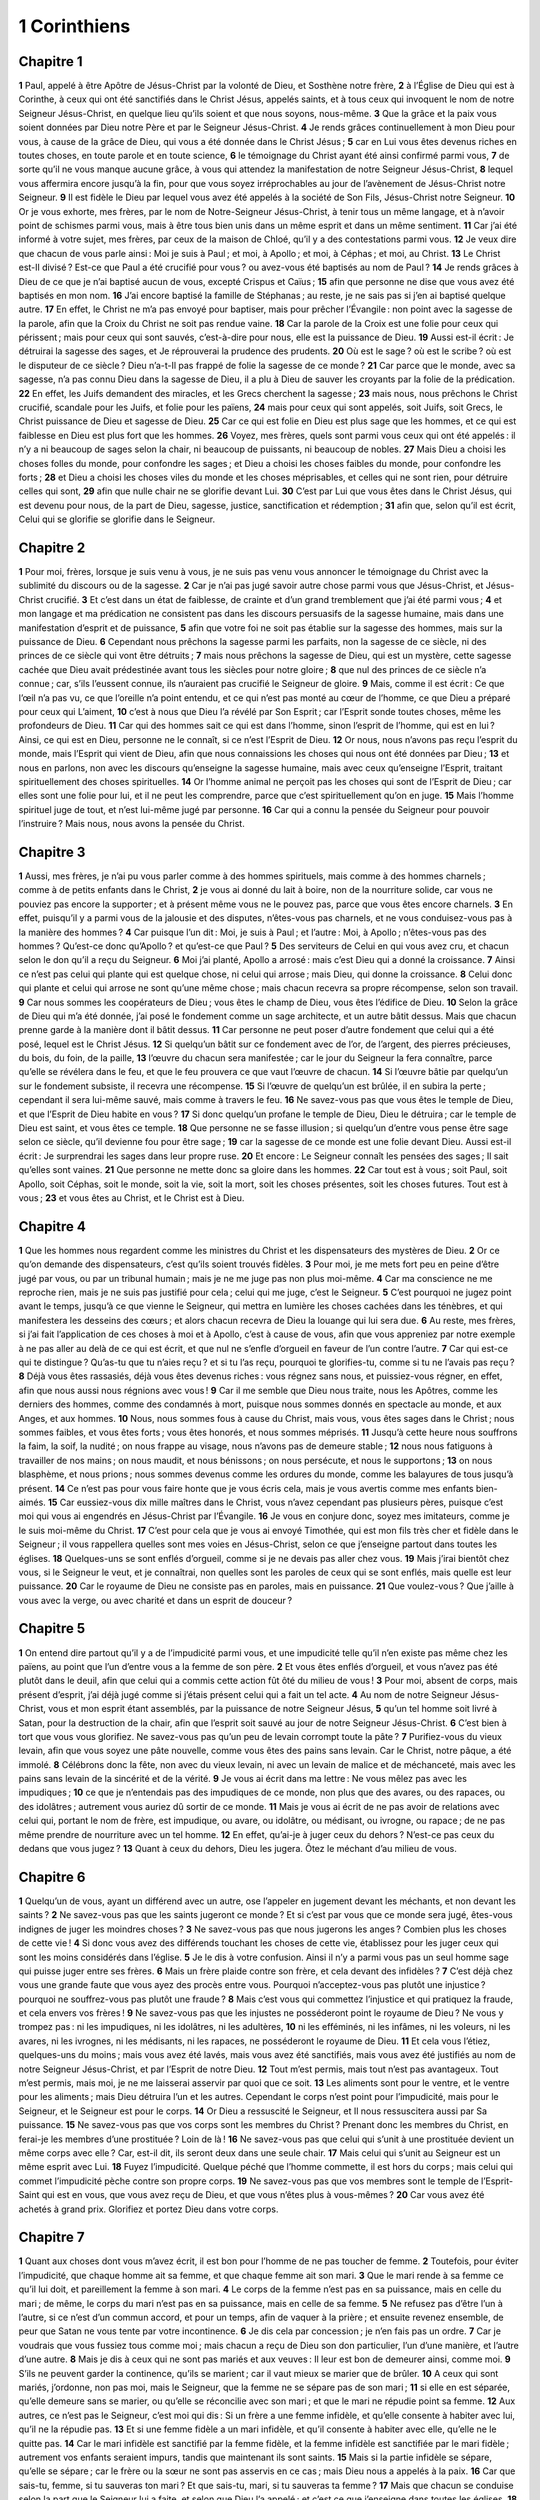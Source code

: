 1 Corinthiens
=============

Chapitre 1
----------

**1** Paul, appelé à être Apôtre de Jésus-Christ par la volonté de Dieu, et Sosthène notre frère,
**2** à l’Église de Dieu qui est à Corinthe, à ceux qui ont été sanctifiés dans le Christ Jésus, appelés saints, et à tous ceux qui invoquent le nom de notre Seigneur Jésus-Christ, en quelque lieu qu’ils soient et que nous soyons, nous-même.
**3** Que la grâce et la paix vous soient données par Dieu notre Père et par le Seigneur Jésus-Christ.
**4** Je rends grâces continuellement à mon Dieu pour vous, à cause de la grâce de Dieu, qui vous a été donnée dans le Christ Jésus ;
**5** car en Lui vous êtes devenus riches en toutes choses, en toute parole et en toute science,
**6** le témoignage du Christ ayant été ainsi confirmé parmi vous,
**7** de sorte qu’il ne vous manque aucune grâce, à vous qui attendez la manifestation de notre Seigneur Jésus-Christ,
**8** lequel vous affermira encore jusqu’à la fin, pour que vous soyez irréprochables au jour de l’avènement de Jésus-Christ notre Seigneur.
**9** Il est fidèle le Dieu par lequel vous avez été appelés à la société de Son Fils, Jésus-Christ notre Seigneur.
**10** Or je vous exhorte, mes frères, par le nom de Notre-Seigneur Jésus-Christ, à tenir tous un même langage, et à n’avoir point de schismes parmi vous, mais à être tous bien unis dans un même esprit et dans un même sentiment.
**11** Car j’ai été informé à votre sujet, mes frères, par ceux de la maison de Chloé, qu’il y a des contestations parmi vous.
**12** Je veux dire que chacun de vous parle ainsi : Moi je suis à Paul ; et moi, à Apollo ; et moi, à Céphas ; et moi, au Christ.
**13** Le Christ est-Il divisé ? Est-ce que Paul a été crucifié pour vous ? ou avez-vous été baptisés au nom de Paul ?
**14** Je rends grâces à Dieu de ce que je n’ai baptisé aucun de vous, excepté Crispus et Caïus ;
**15** afin que personne ne dise que vous avez été baptisés en mon nom.
**16** J’ai encore baptisé la famille de Stéphanas ; au reste, je ne sais pas si j’en ai baptisé quelque autre.
**17** En effet, le Christ ne m’a pas envoyé pour baptiser, mais pour prêcher l’Évangile : non point avec la sagesse de la parole, afin que la Croix du Christ ne soit pas rendue vaine.
**18** Car la parole de la Croix est une folie pour ceux qui périssent ; mais pour ceux qui sont sauvés, c’est-à-dire pour nous, elle est la puissance de Dieu.
**19** Aussi est-il écrit : Je détruirai la sagesse des sages, et Je réprouverai la prudence des prudents.
**20** Où est le sage ? où est le scribe ? où est le disputeur de ce siècle ? Dieu n’a-t-Il pas frappé de folie la sagesse de ce monde ?
**21** Car parce que le monde, avec sa sagesse, n’a pas connu Dieu dans la sagesse de Dieu, il a plu à Dieu de sauver les croyants par la folie de la prédication.
**22** En effet, les Juifs demandent des miracles, et les Grecs cherchent la sagesse ;
**23** mais nous, nous prêchons le Christ crucifié, scandale pour les Juifs, et folie pour les païens,
**24** mais pour ceux qui sont appelés, soit Juifs, soit Grecs, le Christ puissance de Dieu et sagesse de Dieu.
**25** Car ce qui est folie en Dieu est plus sage que les hommes, et ce qui est faiblesse en Dieu est plus fort que les hommes.
**26** Voyez, mes frères, quels sont parmi vous ceux qui ont été appelés : il n’y a ni beaucoup de sages selon la chair, ni beaucoup de puissants, ni beaucoup de nobles.
**27** Mais Dieu a choisi les choses folles du monde, pour confondre les sages ; et Dieu a choisi les choses faibles du monde, pour confondre les forts ;
**28** et Dieu a choisi les choses viles du monde et les choses méprisables, et celles qui ne sont rien, pour détruire celles qui sont,
**29** afin que nulle chair ne se glorifie devant Lui.
**30** C’est par Lui que vous êtes dans le Christ Jésus, qui est devenu pour nous, de la part de Dieu, sagesse, justice, sanctification et rédemption ;
**31** afin que, selon qu’il est écrit, Celui qui se glorifie se glorifie dans le Seigneur.

Chapitre 2
----------

**1** Pour moi, frères, lorsque je suis venu à vous, je ne suis pas venu vous annoncer le témoignage du Christ avec la sublimité du discours ou de la sagesse.
**2** Car je n’ai pas jugé savoir autre chose parmi vous que Jésus-Christ, et Jésus-Christ crucifié.
**3** Et c’est dans un état de faiblesse, de crainte et d’un grand tremblement que j’ai été parmi vous ;
**4** et mon langage et ma prédication ne consistent pas dans les discours persuasifs de la sagesse humaine, mais dans une manifestation d’esprit et de puissance,
**5** afin que votre foi ne soit pas établie sur la sagesse des hommes, mais sur la puissance de Dieu.
**6** Cependant nous prêchons la sagesse parmi les parfaits, non la sagesse de ce siècle, ni des princes de ce siècle qui vont être détruits ;
**7** mais nous prêchons la sagesse de Dieu, qui est un mystère, cette sagesse cachée que Dieu avait prédestinée avant tous les siècles pour notre gloire ;
**8** que nul des princes de ce siècle n’a connue ; car, s’ils l’eussent connue, ils n’auraient pas crucifié le Seigneur de gloire.
**9** Mais, comme il est écrit : Ce que l’œil n’a pas vu, ce que l’oreille n’a point entendu, et ce qui n’est pas monté au cœur de l’homme, ce que Dieu a préparé pour ceux qui L’aiment,
**10** c’est à nous que Dieu l’a révélé par Son Esprit ; car l’Esprit sonde toutes choses, même les profondeurs de Dieu.
**11** Car qui des hommes sait ce qui est dans l’homme, sinon l’esprit de l’homme, qui est en lui ? Ainsi, ce qui est en Dieu, personne ne le connaît, si ce n’est l’Esprit de Dieu.
**12** Or nous, nous n’avons pas reçu l’esprit du monde, mais l’Esprit qui vient de Dieu, afin que nous connaissions les choses qui nous ont été données par Dieu ;
**13** et nous en parlons, non avec les discours qu’enseigne la sagesse humaine, mais avec ceux qu’enseigne l’Esprit, traitant spirituellement des choses spirituelles.
**14** Or l’homme animal ne perçoit pas les choses qui sont de l’Esprit de Dieu ; car elles sont une folie pour lui, et il ne peut les comprendre, parce que c’est spirituellement qu’on en juge.
**15** Mais l’homme spirituel juge de tout, et n’est lui-même jugé par personne.
**16** Car qui a connu la pensée du Seigneur pour pouvoir l’instruire ? Mais nous, nous avons la pensée du Christ.

Chapitre 3
----------

**1** Aussi, mes frères, je n’ai pu vous parler comme à des hommes spirituels, mais comme à des hommes charnels ; comme à de petits enfants dans le Christ,
**2** je vous ai donné du lait à boire, non de la nourriture solide, car vous ne pouviez pas encore la supporter ; et à présent même vous ne le pouvez pas, parce que vous êtes encore charnels.
**3** En effet, puisqu’il y a parmi vous de la jalousie et des disputes, n’êtes-vous pas charnels, et ne vous conduisez-vous pas à la manière des hommes ?
**4** Car puisque l’un dit : Moi, je suis à Paul ; et l’autre : Moi, à Apollo ; n’êtes-vous pas des hommes ? Qu’est-ce donc qu’Apollo ? et qu’est-ce que Paul ?
**5** Des serviteurs de Celui en qui vous avez cru, et chacun selon le don qu’il a reçu du Seigneur.
**6** Moi j’ai planté, Apollo a arrosé : mais c’est Dieu qui a donné la croissance.
**7** Ainsi ce n’est pas celui qui plante qui est quelque chose, ni celui qui arrose ; mais Dieu, qui donne la croissance.
**8** Celui donc qui plante et celui qui arrose ne sont qu’une même chose ; mais chacun recevra sa propre récompense, selon son travail.
**9** Car nous sommes les coopérateurs de Dieu ; vous êtes le champ de Dieu, vous êtes l’édifice de Dieu.
**10** Selon la grâce de Dieu qui m’a été donnée, j’ai posé le fondement comme un sage architecte, et un autre bâtit dessus. Mais que chacun prenne garde à la manière dont il bâtit dessus.
**11** Car personne ne peut poser d’autre fondement que celui qui a été posé, lequel est le Christ Jésus.
**12** Si quelqu’un bâtit sur ce fondement avec de l’or, de l’argent, des pierres précieuses, du bois, du foin, de la paille,
**13** l’œuvre du chacun sera manifestée ; car le jour du Seigneur la fera connaître, parce qu’elle se révélera dans le feu, et que le feu prouvera ce que vaut l’œuvre de chacun.
**14** Si l’œuvre bâtie par quelqu’un sur le fondement subsiste, il recevra une récompense.
**15** Si l’œuvre de quelqu’un est brûlée, il en subira la perte ; cependant il sera lui-même sauvé, mais comme à travers le feu.
**16** Ne savez-vous pas que vous êtes le temple de Dieu, et que l’Esprit de Dieu habite en vous ?
**17** Si donc quelqu’un profane le temple de Dieu, Dieu le détruira ; car le temple de Dieu est saint, et vous êtes ce temple.
**18** Que personne ne se fasse illusion ; si quelqu’un d’entre vous pense être sage selon ce siècle, qu’il devienne fou pour être sage ;
**19** car la sagesse de ce monde est une folie devant Dieu. Aussi est-il écrit : Je surprendrai les sages dans leur propre ruse.
**20** Et encore : Le Seigneur connaît les pensées des sages ; Il sait qu’elles sont vaines.
**21** Que personne ne mette donc sa gloire dans les hommes.
**22** Car tout est à vous ; soit Paul, soit Apollo, soit Céphas, soit le monde, soit la vie, soit la mort, soit les choses présentes, soit les choses futures. Tout est à vous ;
**23** et vous êtes au Christ, et le Christ est à Dieu.

Chapitre 4
----------

**1** Que les hommes nous regardent comme les ministres du Christ et les dispensateurs des mystères de Dieu.
**2** Or ce qu’on demande des dispensateurs, c’est qu’ils soient trouvés fidèles.
**3** Pour moi, je me mets fort peu en peine d’être jugé par vous, ou par un tribunal humain ; mais je ne me juge pas non plus moi-même.
**4** Car ma conscience ne me reproche rien, mais je ne suis pas justifié pour cela ; celui qui me juge, c’est le Seigneur.
**5** C’est pourquoi ne jugez point avant le temps, jusqu’à ce que vienne le Seigneur, qui mettra en lumière les choses cachées dans les ténèbres, et qui manifestera les desseins des cœurs ; et alors chacun recevra de Dieu la louange qui lui sera due.
**6** Au reste, mes frères, si j’ai fait l’application de ces choses à moi et à Apollo, c’est à cause de vous, afin que vous appreniez par notre exemple à ne pas aller au delà de ce qui est écrit, et que nul ne s’enfle d’orgueil en faveur de l’un contre l’autre.
**7** Car qui est-ce qui te distingue ? Qu’as-tu que tu n’aies reçu ? et si tu l’as reçu, pourquoi te glorifies-tu, comme si tu ne l’avais pas reçu ?
**8** Déjà vous êtes rassasiés, déjà vous êtes devenus riches : vous régnez sans nous, et puissiez-vous régner, en effet, afin que nous aussi nous régnions avec vous !
**9** Car il me semble que Dieu nous traite, nous les Apôtres, comme les derniers des hommes, comme des condamnés à mort, puisque nous sommes donnés en spectacle au monde, et aux Anges, et aux hommes.
**10** Nous, nous sommes fous à cause du Christ, mais vous, vous êtes sages dans le Christ ; nous sommes faibles, et vous êtes forts ; vous êtes honorés, et nous sommes méprisés.
**11** Jusqu’à cette heure nous souffrons la faim, la soif, la nudité ; on nous frappe au visage, nous n’avons pas de demeure stable ;
**12** nous nous fatiguons à travailler de nos mains ; on nous maudit, et nous bénissons ; on nous persécute, et nous le supportons ;
**13** on nous blasphème, et nous prions ; nous sommes devenus comme les ordures du monde, comme les balayures de tous jusqu’à présent.
**14** Ce n’est pas pour vous faire honte que je vous écris cela, mais je vous avertis comme mes enfants bien-aimés.
**15** Car eussiez-vous dix mille maîtres dans le Christ, vous n’avez cependant pas plusieurs pères, puisque c’est moi qui vous ai engendrés en Jésus-Christ par l’Évangile.
**16** Je vous en conjure donc, soyez mes imitateurs, comme je le suis moi-même du Christ.
**17** C’est pour cela que je vous ai envoyé Timothée, qui est mon fils très cher et fidèle dans le Seigneur ; il vous rappellera quelles sont mes voies en Jésus-Christ, selon ce que j’enseigne partout dans toutes les églises.
**18** Quelques-uns se sont enflés d’orgueil, comme si je ne devais pas aller chez vous.
**19** Mais j’irai bientôt chez vous, si le Seigneur le veut, et je connaîtrai, non quelles sont les paroles de ceux qui se sont enflés, mais quelle est leur puissance.
**20** Car le royaume de Dieu ne consiste pas en paroles, mais en puissance.
**21** Que voulez-vous ? Que j’aille à vous avec la verge, ou avec charité et dans un esprit de douceur ?

Chapitre 5
----------

**1** On entend dire partout qu’il y a de l’impudicité parmi vous, et une impudicité telle qu’il n’en existe pas même chez les païens, au point que l’un d’entre vous a la femme de son père.
**2** Et vous êtes enflés d’orgueil, et vous n’avez pas été plutôt dans le deuil, afin que celui qui a commis cette action fût ôté du milieu de vous !
**3** Pour moi, absent de corps, mais présent d’esprit, j’ai déjà jugé comme si j’étais présent celui qui a fait un tel acte.
**4** Au nom de notre Seigneur Jésus-Christ, vous et mon esprit étant assemblés, par la puissance de notre Seigneur Jésus,
**5** qu’un tel homme soit livré à Satan, pour la destruction de la chair, afin que l’esprit soit sauvé au jour de notre Seigneur Jésus-Christ.
**6** C’est bien à tort que vous vous glorifiez. Ne savez-vous pas qu’un peu de levain corrompt toute la pâte ?
**7** Purifiez-vous du vieux levain, afin que vous soyez une pâte nouvelle, comme vous êtes des pains sans levain. Car le Christ, notre pâque, a été immolé.
**8** Célébrons donc la fête, non avec du vieux levain, ni avec un levain de malice et de méchanceté, mais avec les pains sans levain de la sincérité et de la vérité.
**9** Je vous ai écrit dans ma lettre : Ne vous mêlez pas avec les impudiques ;
**10** ce que je n’entendais pas des impudiques de ce monde, non plus que des avares, ou des rapaces, ou des idolâtres ; autrement vous auriez dû sortir de ce monde.
**11** Mais je vous ai écrit de ne pas avoir de relations avec celui qui, portant le nom de frère, est impudique, ou avare, ou idolâtre, ou médisant, ou ivrogne, ou rapace ; de ne pas même prendre de nourriture avec un tel homme.
**12** En effet, qu’ai-je à juger ceux du dehors ? N’est-ce pas ceux du dedans que vous jugez ?
**13** Quant à ceux du dehors, Dieu les jugera. Ôtez le méchant d’au milieu de vous.

Chapitre 6
----------

**1** Quelqu’un de vous, ayant un différend avec un autre, ose l’appeler en jugement devant les méchants, et non devant les saints ?
**2** Ne savez-vous pas que les saints jugeront ce monde ? Et si c’est par vous que ce monde sera jugé, êtes-vous indignes de juger les moindres choses ?
**3** Ne savez-vous pas que nous jugerons les anges ? Combien plus les choses de cette vie !
**4** Si donc vous avez des différends touchant les choses de cette vie, établissez pour les juger ceux qui sont les moins considérés dans l’église.
**5** Je le dis à votre confusion. Ainsi il n’y a parmi vous pas un seul homme sage qui puisse juger entre ses frères.
**6** Mais un frère plaide contre son frère, et cela devant des infidèles ?
**7** C’est déjà chez vous une grande faute que vous ayez des procès entre vous. Pourquoi n’acceptez-vous pas plutôt une injustice ? pourquoi ne souffrez-vous pas plutôt une fraude ?
**8** Mais c’est vous qui commettez l’injustice et qui pratiquez la fraude, et cela envers vos frères !
**9** Ne savez-vous pas que les injustes ne posséderont point le royaume de Dieu ? Ne vous y trompez pas : ni les impudiques, ni les idolâtres, ni les adultères,
**10** ni les efféminés, ni les infâmes, ni les voleurs, ni les avares, ni les ivrognes, ni les médisants, ni les rapaces, ne posséderont le royaume de Dieu.
**11** Et cela vous l’étiez, quelques-uns du moins ; mais vous avez été lavés, mais vous avez été sanctifiés, mais vous avez été justifiés au nom de notre Seigneur Jésus-Christ, et par l’Esprit de notre Dieu.
**12** Tout m’est permis, mais tout n’est pas avantageux. Tout m’est permis, mais moi, je ne me laisserai asservir par quoi que ce soit.
**13** Les aliments sont pour le ventre, et le ventre pour les aliments ; mais Dieu détruira l’un et les autres. Cependant le corps n’est point pour l’impudicité, mais pour le Seigneur, et le Seigneur est pour le corps.
**14** Or Dieu a ressuscité le Seigneur, et Il nous ressuscitera aussi par Sa puissance.
**15** Ne savez-vous pas que vos corps sont les membres du Christ ? Prenant donc les membres du Christ, en ferai-je les membres d’une prostituée ? Loin de là !
**16** Ne savez-vous pas que celui qui s’unit à une prostituée devient un même corps avec elle ? Car, est-il dit, ils seront deux dans une seule chair.
**17** Mais celui qui s’unit au Seigneur est un même esprit avec Lui.
**18** Fuyez l’impudicité. Quelque péché que l’homme commette, il est hors du corps ; mais celui qui commet l’impudicité pèche contre son propre corps.
**19** Ne savez-vous pas que vos membres sont le temple de l’Esprit-Saint qui est en vous, que vous avez reçu de Dieu, et que vous n’êtes plus à vous-mêmes ?
**20** Car vous avez été achetés à grand prix. Glorifiez et portez Dieu dans votre corps.

Chapitre 7
----------

**1** Quant aux choses dont vous m’avez écrit, il est bon pour l’homme de ne pas toucher de femme.
**2** Toutefois, pour éviter l’impudicité, que chaque homme ait sa femme, et que chaque femme ait son mari.
**3** Que le mari rende à sa femme ce qu’il lui doit, et pareillement la femme à son mari.
**4** Le corps de la femme n’est pas en sa puissance, mais en celle du mari ; de même, le corps du mari n’est pas en sa puissance, mais en celle de sa femme.
**5** Ne refusez pas d’être l’un à l’autre, si ce n’est d’un commun accord, et pour un temps, afin de vaquer à la prière ; et ensuite revenez ensemble, de peur que Satan ne vous tente par votre incontinence.
**6** Je dis cela par concession ; je n’en fais pas un ordre.
**7** Car je voudrais que vous fussiez tous comme moi ; mais chacun a reçu de Dieu son don particulier, l’un d’une manière, et l’autre d’une autre.
**8** Mais je dis à ceux qui ne sont pas mariés et aux veuves : Il leur est bon de demeurer ainsi, comme moi.
**9** S’ils ne peuvent garder la continence, qu’ils se marient ; car il vaut mieux se marier que de brûler.
**10** A ceux qui sont mariés, j’ordonne, non pas moi, mais le Seigneur, que la femme ne se sépare pas de son mari ;
**11** si elle en est séparée, qu’elle demeure sans se marier, ou qu’elle se réconcilie avec son mari ; et que le mari ne répudie point sa femme.
**12** Aux autres, ce n’est pas le Seigneur, c’est moi qui dis : Si un frère a une femme infidèle, et qu’elle consente à habiter avec lui, qu’il ne la répudie pas.
**13** Et si une femme fidèle a un mari infidèle, et qu’il consente à habiter avec elle, qu’elle ne le quitte pas.
**14** Car le mari infidèle est sanctifié par la femme fidèle, et la femme infidèle est sanctifiée par le mari fidèle ; autrement vos enfants seraient impurs, tandis que maintenant ils sont saints.
**15** Mais si la partie infidèle se sépare, qu’elle se sépare ; car le frère ou la sœur ne sont pas asservis en ce cas ; mais Dieu nous a appelés à la paix.
**16** Car que sais-tu, femme, si tu sauveras ton mari ? Et que sais-tu, mari, si tu sauveras ta femme ?
**17** Mais que chacun se conduise selon la part que le Seigneur lui a faite, et selon que Dieu l’a appelé ; et c’est ce que j’enseigne dans toutes les églises.
**18** Quelqu’un a-t-il été appelé à la foi étant circoncis ? qu’il ne dissimule pas sa circoncision. Quelqu’un a-t-il été appelé étant incirconcis ? qu’il ne se fasse pas circoncire.
**19** La circoncision n’est rien, et l’incirconcision n’est rien ; mais ce qui importe, c’est l’observation des commandements de Dieu.
**20** Que chacun demeure dans l’état où il était lorsque Dieu l’a appelé.
**21** As-tu été appelé étant esclave ? ne t’en mets point en peine ; mais quand même tu pourrais devenir libre, profites-en plutôt.
**22** Car celui qui, étant esclave, a été appelé au service du Seigneur, est l’affranchi du Seigneur ; et de même, celui qui a été appelé étant libre, est l’esclave du Christ.
**23** Vous avez été achetés à un grand prix ; ne devenez pas esclaves des hommes.
**24** Que chacun, mes frères, demeure devant Dieu dans l’état où il a été appelé.
**25** Pour ce qui est des vierges, je n’ai pas de commandement du Seigneur ; mais je donne un conseil, comme ayant obtenu la miséricorde du Seigneur, afin d’être fidèle.
**26** J’estime donc qu’il est bon, à cause de la nécessité du temps présent, qu’il est bon, dis-je, pour l’homme d’être ainsi.
**27** Es-tu lié à une femme ? ne cherche pas à te délier. N’es-tu point lié à une femme ? ne cherche pas de femme.
**28** Si pourtant tu prends une femme, tu ne pèches pas. Mais ces personnes éprouveront les tribulations de la chair ; et je voudrais vous les épargner.
**29** Voici donc, frères, ce que je dis : Le temps est court ; ce qui reste à faire, c’est que ceux qui ont des femmes soient comme ne possédant pas ;
**30** et ceux qui pleurent, comme ne pleurant pas ; et ceux qui se réjouissent, comme ne se réjouissant pas ; et ceux qui achètent, comme ne possédant pas ;
**31** et ceux qui usent de ce monde, comme n’en usant pas ; car la figure de ce monde passe.
**32** Or je voudrais que vous fussiez sans inquiétude. Celui qui n’est pas marié s’inquiète des choses du Seigneur, des moyens de plaire à Dieu.
**33** Mais celui qui est marié s’inquiète des choses du monde, des moyens de plaire à sa femme ; et il se trouve partagé.
**34** De même la femme qui n’est pas mariée et la vierge pensent aux choses du Seigneur, afin d’être saintes de corps et d’esprit ; mais celle qui est mariée pense aux choses du monde, aux moyens de plaire à son mari.
**35** Or je vous dis cela dans votre intérêt, non pour vous tendre un piège, mais pour vous porter à ce qui est bienséant, et qui vous donnera la facilité de prier Dieu sans empêchement.
**36** Mais si quelqu’un pense que c’est pour lui un déshonneur que sa fille, déjà plus qu’adulte, ne soit pas mariée, et qu’il doit la marier, qu’il fasse ce qu’il voudra ; il ne péchera point si elle se marie.
**37** Mais celui qui a fermement décidé dans son cœur, sans être pressé par la nécessité, et ayant le plein usage de sa volonté, et qui a jugé dans son cœur de conserver sa fille vierge, fait une bonne œuvre.
**38** Ainsi celui qui marie sa fille fait bien ; et celui qui ne la marie pas fait mieux.
**39** La femme est liée à la loi aussi longtemps que son mari est vivant ; mais si son mari meurt, elle est libre. Qu’elle se marie à qui elle voudra, pourvu que ce soit selon le Seigneur.
**40** Cependant elle sera plus heureuse si elle demeure comme elle est, suivant mon conseil ; et je pense que j’ai, moi aussi, l’Esprit de Dieu.

Chapitre 8
----------

**1** Quant aux viandes sacrifiées aux idoles, nous savons que nous avons tous la science. La science enfle, mais la charité édifie.
**2** Si quelqu’un pense savoir quelque chose, il ne sait pas encore comme il doit savoir.
**3** Mais si quelqu’un aime Dieu, Il est connu de Lui.
**4** Pour ce qui est donc des viandes immolées aux idoles, nous savons qu’une idole n’est rien dans le monde, et qu’il n’y a pas d’autre Dieu qu’Un seul.
**5** Car quoiqu’il y ait de prétendus dieux, soit dans le ciel, soit sur la terre, et qu’ainsi il y ait des dieux nombreux et des seigneurs nombreux,
**6** pour nous cependant il n’y a qu’un seul Dieu, le Père, de qui viennent toutes choses, et nous qu’Il a faits pour Lui ; et un seul Seigneur, Jésus-Christ, par lequel sont toutes choses, et nous aussi par Lui.
**7** Mais la science n’est pas chez tous ; car quelques-uns, d’après l’idée qu’ils se font jusqu’à présent de l’idole, mangent de ces viandes comme ayant été offertes aux idoles ; et leur conscience, qui est faible, en est souillée.
**8** Mais ce ne sont pas les aliments qui nous recommandent à Dieu ; car si nous mangeons, nous n’aurons rien de plus ; et si nous ne mangeons pas, nous n’aurons rien de moins.
**9** Mais prenez garde que cette liberté ne soit une occasion de chute pour les faibles.
**10** Car si quelqu’un voit celui qui a la science assis à table dans un temple consacré aux idoles, sa conscience, qui est faible, ne le déterminera-t-elle pas à manger des viandes offertes aux idoles ?
**11** Et ainsi périra par la science ton frère encore faible, pour qui le Christ est mort.
**12** Or en péchant de la sorte contre les frères, et en blessant leur conscience qui est faible, vous péchez contre le Christ.
**13** C’est pourquoi si ce que je mange scandalise mon frère, je ne mangerai jamais de chair, afin de ne pas scandaliser mon frère.

Chapitre 9
----------

**1** Ne suis-je pas libre ? Ne suis-je pas Apôtre ? N’ai-je pas vu le Christ Jésus notre Seigneur ? N’êtes-vous pas mon œuvre dans le Seigneur ?
**2** Et si pour d’autres je ne suis pas Apôtre, je le suis au moins pour vous ; car vous êtes le sceau de mon apostolat dans le Seigneur.
**3** C’est là ma défense auprès de ceux qui me reprennent.
**4** Est-ce que nous n’avons pas le droit de manger et de boire ?
**5** Est-ce que nous n’avons pas le droit de mener partout avec nous une femme sœur, comme font les autres Apôtres, et les frères du Seigneur, et Céphas ?
**6** Ou bien, est-ce que moi seul, et Barnabé, nous n’avons pas le droit de faire cela ?
**7** Qui va jamais à la guerre à ses propres dépens ? Qui plante une vigne, et n’en mange pas le fruit ? Qui mène paître un troupeau, et ne se nourrit pas du lait du troupeau ?
**8** Est-ce que je dis cela d’après l’usage des hommes ? La loi ne le dit-elle pas aussi ?
**9** Car il est écrit dans la loi de Moïse : Tu ne lieras pas la bouche au bœuf qui foule les grains. Dieu a-t-Il souci des bœufs ?
**10** N’est-ce pas réellement pour nous qu’Il dit cela ? Oui, c’est pour nous que ces choses ont été écrites ; en effet, celui qui laboure doit labourer avec espérance ; et celui qui foule le grain doit le faire avec l’espérance de participer aux fruits.
**11** Si nous avons semé parmi vous les biens spirituels, est-ce une grande chose que nous moissonnions de vos biens temporels ?
**12** Si d’autres usent de ce pouvoir à votre égard, pourquoi pas plutôt nous-mêmes ? Mais nous n’avons point usé de ce pouvoir ; au contraire, nous souffrons tout, pour n’apporter aucun obstacle à l’Évangile du Christ.
**13** Ne savez-vous pas que ceux qui font le service du temple mangent de ce qui est offert dans le temple, et que ceux qui servent à l’autel ont part à l’autel ?
**14** De même, le Seigneur a aussi ordonné à ceux qui annoncent l’Évangile de vivre de l’Évangile.
**15** Mais moi, je n’ai usé d’aucun de ces droits. Et je n’écris point ceci afin qu’on agisse de la sorte envers moi ; car j’aimerais mieux mourir que de laisser quelqu’un m’enlever ce sujet de gloire.
**16** Car si j’annonce l’Évangile, ce n’est pas une gloire pour moi, puisque la nécessité m’en est imposée ; et malheur à moi, si je n’annonce pas l’Évangile !
**17** Si je le fais de bon cœur, j’ai une récompense ; mais si je le fais malgré moi, je dispense seulement ce qui m’a été confié.
**18** Quelle est donc ma récompense ? C’est que, prêchant l’Évangile, je le prêche gratuitement, sans abuser du pouvoir que j’ai dans la prédication de l’Évangile.
**19** Car bien que libre à l’égard de tous, je me suis fait le serviteur de tous, pour en gagner un plus grand nombre.
**20** Je me suis fait comme Juif avec les Juifs, pour gagner les Juifs ;
**21** avec ceux qui sont sous la loi, comme si j’eusse encore été sous la loi (quoique je ne fusse plus sous la loi), pour gagner ceux qui sont sous la loi ; avec ceux qui étaient sans loi, comme si j’eusse été sans loi (quoique je ne fusse pas sans la loi de Dieu, étant sous la loi du Christ), pour gagner ceux qui étaient sans loi.
**22** Je me suis rendu faible avec les faibles, pour gagner les faibles ; je me suis fait tout à tous, pour les sauver tous.
**23** Je fais tout à cause de l’Évangile, afin d’en avoir ma part.
**24** Ne savez-vous pas que ceux qui courent dans le stade courent tous, mais qu’un seul remporte le prix ? Courez de manière à le remporter.
**25** Or, tous ceux qui combattent dans l’arène s’abstiennent de tout ; et ils le font pour obtenir une couronne corruptible ; mais nous, pour une incorruptible.
**26** Moi donc, je cours, et non comme au hasard. Je combats, et non comme frappant l’air ;
**27** mais je châtie mon corps, et je le réduis en servitude, de peur qu’après avoir prêché aux autres, je ne sois moi-même réprouvé.

Chapitre 10
-----------

**1** Car je ne veux pas que vous ignoriez, mes frères, que nos pères ont tous été sous la nuée, qu’ils ont tous passé à travers la mer,
**2** qu’ils ont tous été baptisés en Moïse, dans la nuée et dans la mer,
**3** qu’ils ont tous mangé le même aliment spirituel,
**4** et qu’ils ont tous bu le même breuvage spirituel (car ils buvaient au rocher spirituel qui les suivait, et ce rocher était le Christ).
**5** Cependant la plupart d’entre eux ne furent point agréables à Dieu, car ils tombèrent inanimés dans le désert.
**6** Or ces événements ont eu lieu comme des figures de ce qui nous concerne, afin que nous ne convoitions pas les choses mauvaises, comme ils les convoitèrent.
**7** Ne devenez pas non plus idolâtres, comme quelques-uns d’entre eux, ainsi qu’il est écrit : Le peuple s’assit pour manger et pour boire, et ils se levèrent pour se divertir.
**8** Ne nous livrons pas à l’impudicité, comme quelques-uns d’entre eux s’y livrèrent, et il en tomba vingt-trois mille en un seul jour.
**9** Ne tentons pas le Christ, comme quelques-uns d’entre eux Le tentèrent, et ils périrent par les serpents.
**10** Ne murmurez point, comme murmurèrent quelques-uns d’entre eux, et ils périrent par l’exterminateur.
**11** Or toutes ces choses leur arrivaient en figure ; et elles ont été écrites pour notre instruction, à nous pour qui est venue la fin des siècles.
**12** Ainsi donc, que celui qui croit être debout prenne garde de tomber.
**13** Qu’il ne vous survienne que des tentations humaines. Dieu est fidèle, et Il ne souffrira pas que vous soyez tentés au delà de vos forces ; mais avec la tentation Il vous donnera aussi le moyen d’en sortir, afin que vous puissiez la supporter.
**14** C’est pourquoi, mes bien-aimés, fuyez l’idolâtrie.
**15** Je parle comme à des hommes intelligents ; jugez vous-mêmes de ce que je dis.
**16** Le calice de bénédiction, que nous bénissons, n’est-il pas la communion au sang du Christ ? et le pain que nous rompons n’est-il pas la communion au corps du Seigneur ?
**17** Car, quoique nombreux, nous ne sommes qu’un seul pain et un seul corps, nous tous qui participons à un même pain.
**18** Voyez Israël selon la chair : ceux qui mangent les victimes ne participent-ils pas à l’autel ?
**19** Quoi donc ? Veux-je dire que ce qui a été immolé aux idoles soit quelque chose, ou que d’idole soit quelque chose ?
**20** Non ; mais ce que les païens immolent, ils l’immolent aux démons, et non à Dieu. Or je ne veux pas que vous soyez en société avec les démons. Vous ne pouvez pas boire le calice du Seigneur, et le calice des démons.
**21** Vous ne pouvez pas participer à la table du Seigneur, et à la table des démons.
**22** Voulons-nous provoquer la jalousie du Seigneur ? Est-ce que nous sommes plus forts que Lui ? Tout m’est permis, mais tout n’est pas avantageux.
**23** Tout m’est permis, mais tout n’édifie pas.
**24** Que personne ne cherche son propre intérêt, mais celui des autres.
**25** Mangez de tout ce qui se vend au marché, sans vous enquérir de rien par scrupule de conscience.
**26** La terre est au Seigneur, et tout ce qu’elle contient.
**27** Si quelqu’un des infidèles vous invite, et que vous vouliez y aller, mangez de tout ce qu’on vous servira, sans vous enquérir de rien par scrupule de conscience.
**28** Mais si quelqu’un dit : Ceci a été immolé aux idoles ; n’en mangez pas, à cause de celui qui a donné l’avertissement, et à cause de leur conscience ;
**29** je dis la conscience, non pas la tienne, mais celle d’autrui. Car pourquoi ma liberté serait-elle jugée par la conscience d’un autre ?
**30** Si je mange avec action de grâces, pourquoi serais-je blâmé au sujet d’une chose dont je rends grâces ?
**31** Soit donc que vous mangiez, soit que vous buviez, soit que vous fassiez quelque autre chose, faites tout pour la gloire de Dieu.
**32** Ne soyez une occasion de scandale ni aux Juifs, ni aux païens, ni à l’église de Dieu ;
**33** comme moi-même je cherche à plaire à tous en toutes choses, ne cherchant pas ce qui m’est avantageux, mais ce qui l’est au plus grand nombre, pour qu’ils soient sauvés.

Chapitre 11
-----------

**1** Soyez mes imitateurs, comme je le suis moi-même du Christ.
**2** Je vous loue, frères, de ce que vous vous souvenez de moi en toutes choses, et que vous gardez mes préceptes tels que je vous les ai transmis.
**3** Mais je veux que vous sachiez que le Christ est le chef de tout homme, que l’homme est le chef de la femme, et que Dieu est le chef du Christ.
**4** Tout homme qui prie, ou qui prophétise, ayant la tête couverte, déshonore sa tête.
**5** Mais toute femme qui prie, ou qui prophétise, sans avoir la tête voilée, déshonore sa tête ; car c’est comme si elle était rasée.
**6** Car si une femme n’est pas voilée, qu’elle se coupe les cheveux. Mais s’il est honteux pour une femme d’avoir les cheveux coupés ou rasés, qu’elle se voile la tête.
**7** L’homme ne doit pas se voiler la tête, parce qu’il est l’image et la gloire de Dieu ; mais la femme est la gloire de l’homme.
**8** Car l’homme n’a pas été tiré de la femme, mais la femme a été tirée de l’homme ;
**9** et l’homme n’a pas été créé pour la femme, mais la femme pour l’homme.
**10** C’est pourquoi la femme, à cause des Anges, doit avoir sur sa tête la marque de la puissance de l’homme.
**11** Toutefois, l’homme n’est pas sans la femme, ni la femme sans l’homme, dans le Seigneur.
**12** Car de même que la femme a été tirée de l’homme, ainsi l’homme existe par la femme, et tout vient de Dieu.
**13** Jugez-en vous-mêmes : est-il convenable qu’une femme prie Dieu sans être voilée ?
**14** et la nature même ne vous enseigne-t-elle pas que c’est une honte pour un homme de laisser croître ses cheveux,
**15** mais que si la femme les laisse croître, c’est une gloire pour elle, parce que les cheveux lui ont été donnés en guise de voile ?
**16** Si quelqu’un se plaît à contester, nous n’avons pas cette habitude, et l’Église de Dieu non plus.
**17** Je vais vous dire maintenant une chose dont je ne vous loue pas : c’est que vous vous assemblez, non pour devenir meilleurs, mais à votre préjudice.
**18** Et d’abord, j’entends dire que, lorsque vous vous réunissez en assemblée, il y a des divisions parmi vous, et je le crois en partie ;
**19** car il faut qu’il y ait même des hérésies, afin que ceux d’entre vous qui ont une vertu éprouvée soient reconnus.
**20** Lors donc que vous vous assemblez, ce n’est plus manger la cène du Seigneur ;
**21** car chacun commence par prendre son propre repas ; et ainsi l’un souffre de la faim, et l’autre mange avec excès.
**22** N’avez-vous pas des maisons pour manger et pour boire ? ou méprisez-vous l’Église de Dieu, et faites-vous honte à ceux qui n’ont rien ? Que vous dirai-je ? Vous louerai-je ? En cela, je ne vous loue point.
**23** Car j’ai appris du Seigneur ce que je vous ai moi-même transmis : que le Seigneur Jésus, la nuit où Il était livré, prit du pain,
**24** et après avoir rendu grâces, le rompit, et dit : Prenez et mangez ; ceci est Mon corps, qui sera livré pour vous ; faites ceci en mémoire de Moi.
**25** Il prit de même le calice après avoir soupé, en disant : Ce calice est la nouvelle alliance en Mon sang ; faites ceci en mémoire de Moi, toutes les fois que vous en boirez.
**26** Car toutes les fois que vous mangerez ce pain, et que vous boirez ce calice, vous annoncerez la mort du Seigneur, jusqu’à ce qu’Il vienne.
**27** C’est pourquoi quiconque mangera ce pain ou boira le calice du Seigneur indignement, sera coupable envers le corps et le sang du Seigneur.
**28** Que l’homme s’éprouve donc lui-même, et qu’ainsi il mange de ce pain et boive de ce calice.
**29** Car celui qui mange et boit indignement, mange et boit sa condamnation, ne discernant pas le corps du Seigneur.
**30** C’est pour cela qu’il y a parmi vous beaucoup de malades et de languissants, et que beaucoup sont morts.
**31** Si nous nous jugions nous-mêmes, nous ne serions pas jugés.
**32** Mais lorsque nous sommes jugés, c’est le Seigneur qui nous châtie, afin que nous ne soyons pas condamnés avec ce monde.
**33** C’est pourquoi, mes frères, lorsque vous vous assemblez pour manger, attendez-vous les uns les autres.
**34** Si quelqu’un a faim, qu’il mange chez lui, afin que vous ne vous assembliez pas pour votre condamnation. Je réglerai le reste après mon arrivée.

Chapitre 12
-----------

**1** Pour ce qui concerne les dons spirituels, je ne veux pas, mes frères, que vous soyez dans l’ignorance.
**2** Vous savez que, lorsque vous étiez païens, vous vous laissiez entraîner vers les idoles muettes, selon qu’on vous menait.
**3** C’est pourquoi je vous déclare que personne, parlant par l’Esprit de Dieu, ne dit anathème à Jésus ; et personne ne peut dire : Seigneur Jésus, si ce n’est par l’Esprit-Saint.
**4** Sans doute, il y a diversité de grâces ; mais il n’y a qu’un même Esprit.
**5** Il y a diversité de ministères ; mais il n’y qu’un même Seigneur.
**6** Il y a aussi diversité d’opérations ; mais il n’y a qu’un même Dieu, qui opère tout en tous.
**7** Or la manifestation de l’Esprit est donnée à chacun pour l’utilité commune.
**8** En effet, à l’un est donnée par l’Esprit une parole de sagesse ; à un autre, une parole de science, selon le même Esprit ;
**9** à un autre, la foi, par le même Esprit ; à un autre, la grâce des guérisons, par le même Esprit ;
**10** à un autre, le don d’opérer des miracles ; à un autre, la prophétie ; à un autre, le discernement des esprits ; à un autre, la diversité des langues ; à un autre, l’interprétation des langues.
**11** Or c’est un seul et même Esprit qui opère toutes ces choses, les distribuant à chacun comme Il veut.
**12** Car comme le corps est un et a beaucoup de membres, et comme tous les membres du corps, quoique nombreux, ne forment néanmoins qu’un seul corps : ainsi en est-il du Christ.
**13** En effet, nous avons tous été baptisés dans un seul Esprit, pour former un seul corps, soit Juifs, soit païens, soit esclaves, soit libres ; et nous avons tous été abreuvés d’un seul Esprit.
**14** Ainsi le corps n’est pas un seul membre, mais il est composé de beaucoup de membres.
**15** Si le pied disait : Puisque je ne suis pas une main, je ne suis pas du corps ; est-ce que pour cela il ne serait point du corps ?
**16** Et si l’oreille disait : Puisque je ne suis pas un œil, je ne suis pas du corps ; est-ce que pour cela elle ne serait point du corps ?
**17** Si tout le corps était œil, où serait l’ouïe ? s’il était tout ouïe, où serait l’odorat ?
**18** Mais Dieu a disposé les membres dans le corps, chacun d’eux comme il a voulu.
**19** S’ils n’étaient tous qu’un seul membre, où serait le corps ?
**20** Mais maintenant il y a beaucoup de membres, et un seul corps.
**21** L’œil ne peut pas dire à la main : Je n’ai pas besoin de ton aide ; ni la tête dire aux pieds : Vous ne m’êtes pas nécessaires ;
**22** Mais au contraire les membres du corps qui paraissent les plus faibles sont les plus nécessaires ;
**23** et les membres du corps que nous regardons comme les plus vils, nous les entourons d’un plus grand honneur ; et ceux qui sont honteux reçoivent le plus de respect.
**24** Ceux qui sont décents n’en ont pas besoin ; mais Dieu a disposé le corps de manière à donner plus d’honneur à ce qui en manquait,
**25** afin qu’il n’y ait pas de division dans le corps, mais que les membres aient également un soin réciproque les uns des autres.
**26** Et si un membre souffre, tous les membres souffrent avec lui ; ou si un membre est honoré, tous les membres s’en réjouissent avec lui.
**27** Or vous êtes le corps du Christ, et les membres d’un membre.
**28** Ainsi Dieu a établi dans l’Église premièrement des Apôtres, secondement des prophètes, troisièment des docteurs ; ensuite ceux qui font des miracles ; puis ceux qui ont les dons de guérir, de secourir, de gouverner, de parler diverses langues, d’interpréter les langues.
**29** Tous sont-ils Apôtres ? tous sont-ils prophètes ? tous sont-ils docteurs ?
**30** tous font-ils des miracles ? tous ont-ils la grâce de guérir ? tous parlent-ils diverses langues ? tous les interprètent-ils ?
**31** Aspirez aux dons les meilleurs. Mais je vais vous montrer encore une voie plus excellente.

Chapitre 13
-----------

**1** Quand je parlerais les langues des hommes et des Anges, si je n’ai pas la charité, je suis comme un airain sonnant ou une cymbale retentissante.
**2** Et quand j’aurais le don de prophétie, et que je connaîtrais tous les mystères et toute la science ; et quand j’aurais toute la foi, jusqu’à transporter des montagnes, si je n’ai pas la charité, je ne suis rien.
**3** Et quand je distribuerais tous mes biens pour nourrir les pauvres, et quand je livrerais mon corps pour être brûlé, si je n’ai pas la charité, cela ne me sert de rien.
**4** La charité est patiente, elle est pleine de bonté. La charité n’est point envieuse, elle n’agit pas avec témérité, elle ne s’enfle pas d’orgueil ;
**5** elle n’est pas ambitieuse, elle ne cherche pas ses propres intérêts, elle ne s’irrite pas, elle ne pense pas le mal,
**6** elle ne se réjouit pas de l’injustice, mais elle se réjouit de la vérité ;
**7** elle souffre tout, elle croit tout, elle espère tout, elle supporte tout.
**8** La charité ne finira jamais ; pas même lorsque les prophéties disparaîtront, que les langues cesseront, et que la science sera détruite.
**9** Car nous connaissons en partie, et nous prophétisons en partie ;
**10** mais quand ce qui est parfait sera venu, tout ce qui est partiel disparaîtra.
**11** Quand j’étais enfant, je parlais comme un enfant, je jugeais comme un enfant, je raisonnais comme un enfant ; mais lorsque je suis devenu homme, j’ai fait disparaître ce qui était de l’enfant.
**12** Nous voyons maintenant à travers un miroir, en énigme ; mais alors nous verrons face à face. Maintenant je connais en partie ; mais alors je connaîtrai comme je suis connu.
**13** Maintenant ces trois choses demeurent : la foi, l’espérance et la charité ; mais la plus grande est la charité.

Chapitre 14
-----------

**1** Recherchez la charité, aspirez aux dons spirituels, et surtout à prophétiser.
**2** En effet, celui qui parle une langue inconnue, ne parle pas aux hommes, mais à Dieu ; car personne ne l’entend, et c’est en esprit qu’il profère des mystères.
**3** Mais celui qui prophétise parle aux hommes pour les édifier, les exhorter et les consoler.
**4** Celui qui parle une langue s’édifie lui-même ; mais celui qui prophétise édifie l’Église de Dieu.
**5** Or je veux que vous parliez tous les langues, mais encore plus que vous prophétisiez ; car celui qui prophétise est plus grand que celui qui parle les langues, à moins qu’il n’interprète, afin que l’Église en reçoive de l’édification.
**6** Aussi, mes frères, si je venais à vous parlant des langues, de quelle utilité vous serais-je, à moins que je ne vous parle ou par révélation, ou par connaissance, ou par prophétie, ou par doctrine ?
**7** Si les choses inanimées qui rendent un son, comme la flûte et la harpe, ne rendent pas des sons distincts, comment saura-t-on ce qui est joué sur la flûte ou sur la harpe ?
**8** En effet, si la trompette rend un son confus, qui se préparera au combat ?
**9** Vous de même, si par la langue vous ne donnez pas un langage distinct, comment saura-t-on ce que vous dites ? Car vous parlerez en l’air.
**10** Il y a, en effet, tant d’espèces de langues dans ce monde, et il n’y en a aucune qui n’ait sa signification.
**11** Si donc je ne connais pas le sens des paroles, je serai un barbare pour celui à qui je parle, et celui qui parle sera un barbare pour moi.
**12** Ainsi vous-mêmes, puisque vous désirez avec ardeur les dons spirituels, cherchez pour l’édification de l’Église à en posséder abondamment.
**13** C’est pourquoi, que celui qui parle une langue prie, afin de l’interpréter.
**14** Car si je prie dans une langue inconnue, mon esprit est en prière, mais mon intelligence est sans fruit.
**15** Que ferai-je donc ? Je prierai par l’esprit, mais je prierai aussi avec l’intelligence ; je chanterai par l’esprit, mais je chanterai aussi avec l’intelligence.
**16** Autrement, si tu ne bénis Dieu que par l’esprit, comment celui qui tient la place du simple peuple répondra-t-il Amen à ta bénédiction, puisqu’il ne sait pas ce que tu dis ?
**17** Tu rends, il est vrai, une bonne action de grâces ; mais les autres n’en sont pas édifiés.
**18** Je rends grâces à mon Dieu de ce que je parle les langues de vous tous ;
**19** mais j’aime mieux dire dans l’Église cinq paroles avec mon intelligence, pour instruire aussi les autres, que dix mille paroles en une langue inconnue.
**20** Mes frères, ne devenez pas des enfants sous le rapport du jugement, mais soyez de petits enfants pour la malice, et, pour ce qui concerne le jugement, soyez des hommes parfaits.
**21** Il est écrit dans la loi : Je parlerai à ce peuple en d’autres langues et avec des lèvres étrangères, et même ainsi ils ne M’écouteront pas, dit le Seigneur.
**22** Par conséquent, les langues sont un signe, non pour les fidèles, mais pour les infidèles ; et les prophéties, au contraire, ne sont pas pour les infidèles, mais pour les fidèles.
**23** Si donc l’Église entière est réunie dans un seul lieu, et que tous parlent des langues, et qu’il entre des hommes du peuple ou des infidèles, ne diront-ils pas que vous êtes fous ?
**24** Mais si tous prophétisent, et qu’il entre un infidèle ou un homme du peuple, il est convaincu par tous, il est jugé par tous,
**25** les secrets de son cœur sont dévoilés ; de sorte que, tombant sur sa face, il adorera Dieu, déclarant que Dieu est vraiment parmi vous.
**26** Que faire donc, mes frères ? Si lorsque vous êtes assemblés, vous avez, l’un un cantique, l’autre une instruction, l’autre une révélation, l’autre une langue, l’autre une interprétation : que tout se fasse pour l’édification.
**27** S’il y en a qui parlent des langues, que deux ou trois au plus parlent, et l’un après l’autre ; et que quelqu’un interprète.
**28** S’il n’y a pas d’interprète, qu’on se taise dans l’église, qu’on parle à soi-même et à Dieu.
**29** Quant aux prophètes, que deux ou trois parlent, et que les autres jugent.
**30** Si un autre de ceux qui sont assis reçoit une révélation, que le premier se taise.
**31** Car vous pouvez tous prophétiser l’un après l’autre, afin que tous apprennent et que tous soient exhortés.
**32** Les esprits des prophètes sont soumis aux prophètes ;
**33** car Dieu n’est pas un Dieu de désordre, mais de paix, comme je l’enseigne dans toutes les églises des saints.
**34** Que les femmes se taisent dans les églises, car il ne leur est pas permis de parler ; mais qu’elles soient soumises, comme le dit aussi la loi.
**35** Si elles veulent s’instruire sur quelque chose, qu’elles interrogent leurs maris à la maison ; car il est honteux pour une femme de parler dans l’église.
**36** Est-ce de vous que la parole de Dieu est sortie ? ou n’est-elle parvenue qu’à vous seuls ?
**37** Si quelqu’un croit être prophète ou spirituel, qu’il reconnaisse que les choses que je vous écris sont des commandements du Seigneur.
**38** Si quelqu’un veut l’ignorer, il sera ignoré.
**39** Ainsi donc, frères, aspirez à prophétiser, et n’empêchez pas de parler des langues ;
**40** mais que tous se fasse décemment et avec ordre.

Chapitre 15
-----------

**1** Maintenant je vous rappelle, frères, l’Évangile que je vous ai prêché, que vous avez reçu, dans lequel vous demeurez fermes,
**2** et par lequel vous serez sauvés, si vous le retenez tel que je vous l’ai prêché : à moins que vous n’ayez cru en vain.
**3** Car je vous ai transmis en premier lieu ce que j’ai moi-même reçu : que le Christ est mort pour nos péchés, selon les Écritures ;
**4** qu’Il a été enseveli, et qu’Il est ressuscité le troisième jour, selon les Écritures ;
**5** qu’Il a été vu de Céphas, puis des onze ;
**6** qu’ensuite Il a été vu par plus de cinq cents frères à la fois, dont beaucoup vivent encore aujourd’hui, et dont quelques-uns sont morts ;
**7** qu’ensuite Il a été vu de Jacques, puis de tous les Apôtres ;
**8** et qu’en dernier lieu, après tous, Il a été vu de moi, comme de l’avorton.
**9** Car je suis le moindre des Apôtres, et je ne suis pas digne d’être appelé Apôtre, parce que j’ai persécuté l’Église de Dieu.
**10** Mais par la grâce de Dieu je suis ce que je suis, et Sa grâce n’a pas été stérile en moi ; mais j’ai travaillé plus qu’eux tous : non pas moi toutefois, mais la grâce de Dieu qui est avec moi.
**11** Ainsi, que ce soit moi, que ce soient eux, voilà ce que nous prêchons, et voilà ce que vous avez cru.
**12** Mais si l’on prêche que le Christ est ressuscité d’entre les morts, comment quelques-uns disent-ils parmi vous qu’il n’y a pas de résurrection des morts ?
**13** S’il n’y a pas de résurrection des morts, le Christ non plus n’est point ressuscité.
**14** Et si le Christ n’est point ressuscité, notre prédication est donc vaine, et vaine aussi est votre foi.
**15** Il se trouve même que nous sommes de faux témoins à l’égard de Dieu, puisque nous avons rendu ce témoignage contre Dieu, qu’Il a ressuscité le Christ, tandis qu’Il ne L’a pas ressuscité, si les morts ne ressuscitent point.
**16** Car si les morts ne ressuscitent point, le Christ non plus n’est pas ressuscité.
**17** Si le Christ n’est pas ressuscité, votre foi est vaine ; car vous êtes encore dans vos péchés.
**18** Ceux donc aussi qui se sont endormis dans le Christ sont perdus.
**19** Si c’est pour cette vie seulement que nous espérons dans le Christ, nous sommes les plus misérables de tous les hommes.
**20** Mais maintenant le Christ est ressuscité d’entre les morts, comme prémices de ceux qui se sont endormis.
**21** En effet, par un homme est venue la mort, et par un homme la résurrection des morts.
**22** Et comme tous meurent en Adam, de même dans le Christ tous recouvreront la vie ;
**23** et chacun en son rang : le Christ comme prémices ; puis ceux qui sont au Christ, qui ont cru en Son avènement.
**24** Ensuite viendra la fin, lorsqu’Il remettra le royaume à Dieu et au Père, après avoir anéanti tout principauté, toute domination et toute puissance.
**25** Mais il faut qu’Il règne jusqu’à ce qu’Il ait mis tous les ennemis sous Ses pieds.
**26** Le dernier ennemi détruit sera la mort ; car Dieu a mis toutes choses sous Ses pieds. Et quand l’Écriture dit :
**27** Tout Lui a été soumis, il est évident qu’il faut excepter Celui qui Lui a soumis toutes choses.
**28** Lors donc que tout Lui aura été soumis, au Fils, alors aussi le Fils Lui-même sera soumis à Celui qui Lui aura soumis toutes choses, afin que Dieu soit tout en tous.
**29** Autrement que feront ceux qui sont baptisés pour les morts, si les morts ne ressuscitent absolument pas ? pourquoi sont-ils baptisés pour eux ?
**30** Et pourquoi nous-mêmes sommes-nous à toute heure en péril ?
**31** Chaque jour je meurs, mes frères ; je le jure par la gloire que je reçois de vous en Jésus-Christ notre Seigneur.
**32** Si, pour parler à la manière des hommes, j’ai combattu à Éphèse contre les bêtes, à quoi cela me sert-il, si les morts ne ressuscitent point ? Mangeons et buvons, car demain nous mourrons.
**33** Ne vous laissez pas séduire : Les mauvais entretiens corrompent les bonnes mœurs.
**34** Veillez, justes, et ne péchez point, car quelques-uns sont dans l’ignorance du vrai Dieu ; je le dis à votre honte.
**35** Mais quelqu’un dira : Comment les morts ressuscitent-ils, et avec quel corps reviendront-ils ?
**36** Insensé, ce que tu sèmes ne reprend pas vie, s’il ne meurt auparavant.
**37** Et quand tu sèmes, tu ne sèmes pas le corps qui doit naître, mais une simple graine, par exemple de froment, ou de quelque autre chose.
**38** Puis Dieu lui donne un corps comme il Lui plaît ; et à chaque semence le corps qui lui est propre.
**39** Toute chair n’est pas la même chair ; mais autre est celle des hommes, autre celle des bêtes, autre celle des oiseaux, autre celle des poissons.
**40** Il y a aussi des corps célestes et des corps terrestres ; mais autre est l’éclat des corps célestes, autre celui des corps terrestres.
**41** Autre est l’éclat du soleil, autre l’éclat de la lune, autre l’éclat des étoiles ; car une étoile diffère en éclat d’une autre étoile.
**42** Ainsi en est-il de la résurrection des morts. Le corps est semé dans la corruption, il ressuscitera dans l’incorruptibilité ;
**43** il est semé dans l’ignominie, il ressuscitera dans la gloire ; il est semé dans la faiblesse, il ressuscitera dans la force ;
**44** il est semé corps animal, il ressuscitera corps spirituel. S’il y a un corps animal, il y a aussi un corps spirituel, selon qu’il est écrit :
**45** Le premier homme, Adam, a été fait âme vivante ; le dernier Adam, esprit vivifiant.
**46** Toutefois, ce qui est spirituel n’est pas le premier ; mais d’abord existe ce qui est animal, et ensuite ce qui est spirituel.
**47** Le premier homme, formé de la terre, est terrestre ; le second Homme, venu du Ciel, est céleste.
**48** Tel qu’est le terrestre, tels sont les terrestres ; et tel qu’est le Céleste, tels sont les célestes.
**49** Comme donc nous avons porté l’image du terrestre, portons aussi l’image du Céleste.
**50** Ce que je dis, frères, c’est que la chair et le sang ne peuvent posséder le royaume de Dieu, et la corruption ne possédera pas non plus l’incorruptibilité.
**51** Voici un mystère que je vais vous dire : Nous ressusciterons tous, mais nous ne serons pas tous transformés.
**52** En un moment, en un clin d’œil, au son de la dernière trompette (car la trompette sonnera), les morts ressusciteront incorruptibles, et nous serons transformés.
**53** Car il faut que ce corps corruptible revête l’incorruptibilité, et que ce corps mortel revête l’immortalité.
**54** Et quand ce corps mortel aura revêtu l’immortalité, alors s’accomplira cette parole de l’Écriture : La mort a été absorbée dans la victoire.
**55** Où est, ô mort, ta victoire ? où est, ô mort, ton aiguillon ?
**56** Or l’aiguillon de la mort, c’est le péché ; et la force du péché, c’est la loi.
**57** Mais grâces soient rendues à Dieu, qui nous a donné la victoire par notre Seigneur Jésus-Christ.
**58** C’est pourquoi, mes frères bien-aimés, soyez fermes et inébranlables, travaillant toujours de plus en plus à l’œuvre du Seigneur, sachant que votre travail n’est pas vain dans le Seigneur.

Chapitre 16
-----------

**1** Quant aux collectes qui ont lieu pour les saints, agissez, vous aussi, comme je l’ai ordonné aux églises de Galatie.
**2** Le premier jour de la semaine, que chacun de vous mette à part chez lui et amasse ce qui lui plaira, afin que ce ne soit pas à mon arrivée que les collectes se fassent.
**3** Et lorsque je serai présent, j’enverrai avec des lettres, pour porter vos charités à Jérusalem, ceux que vous aurez approuvés.
**4** Si la chose mérite que j’y aille moi-même, ils viendront avec moi.
**5** Or j’irai chez vous lorsque j’aurai passé par la Macédoine ; car je passerai par la Macédoine ;
**6** peut-être m’arrêterai-je chez vous, ou y passerai-je même l’hiver, afin que vous me conduisiez partout où j’irai.
**7** Car je ne veux pas cette fois vous voir en passant, mais j’espère demeurer quelque temps auprès de vous, si le Seigneur le permet.
**8** Je demeurerai cependant à Éphèse jusqu’à la Pentecôte ;
**9** car une grande porte m’y est visiblement ouverte, et les adversaires sont nombreux.
**10** Si Timothée vient, veillez à ce qu’il soit sans crainte parmi vous ; car il travaille à l’œuvre du Seigneur, comme moi-même.
**11** Que personne donc ne le méprise ; mais conduisez-le en paix, afin qu’il vienne auprès de moi, car je l’attends avec les frères.
**12** Pour ce qui est de notre frère Apollos, je vous déclare que je l’ai beaucoup prié d’aller auprès de vous avec les frères ; mais ce n’était décidément pas sa volonté de le faire maintenant : il ira losqu’il en aura la commodité.
**13** Veillez, demeurez fermes dans la foi, agissez virilement, et fortifiez-vous ;
**14** que toutes vos œuvres soient faites avec amour.
**15** Une prière encore, frères. Vous savez que les familles de Stéphanas, de Fortunat et d’Achaïcus sont les prémices de l’Achaïe, et qu’ils se sont consacrés eux-mêmes au service des saints ;
**16** ayez de la déférence pour de telles personnes, et pour tous ceux qui agissent et travaillent avec elles.
**17** Je me réjouis de la présence de Stéphanas, de Fortunat et d’Achaïcus, parce qu’ils ont suppléé à ce que vous ne pouviez faire par vous-mêmes ;
**18** car ils ont consolé mon esprit et le vôtre. Sachez donc apprécier de tels hommes.
**19** Les Églises d’Asie vous saluent. Aquila et Priscille, chez qui je demeure, vous saluent beaucoup dans le Seigneur, avec l’Église qui est dans leur maison.
**20** Tous les frères vous saluent. Saluez-vous les uns les autres par un saint baiser.
**21** Je vous salue de ma propre main, moi Paul.
**22** Si quelqu’un n’aime pas notre Seigneur Jésus-Christ, qu’il soit anathème ; Maran Atha.
**23** Que la grâce de notre Seigneur Jésus-Christ soit avec vous.
**24** Mon amour est avec vous tous dans le Christ Jésus. Amen.
